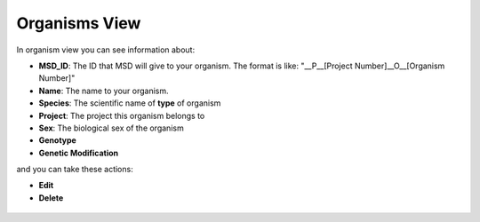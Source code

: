 .. _Organisms View:


Organisms View
--------------


In organism view you can see information about:

* **MSD_ID**: The ID that MSD will give to your organism. The format is like: "__P__[Project Number]__O__[Organism Number]"
* **Name**: The name to your organism.
* **Species**: The scientific name of **type** of organism
* **Project**: The project this organism belongs to
* **Sex**: The biological sex of the organism
* **Genotype**
* **Genetic Modification**

and you can take these actions:

* **Edit**
* **Delete**


.. figure:: /media/Organism_View_Table.png
    :align: center
    :scale: 100 %
    :alt: Organism Table
    :class: org_view_scsh